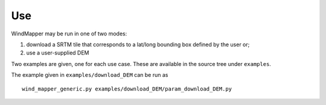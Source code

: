 Use
===


WindMapper may be run in one of two modes:

1) download a SRTM tile that corresponds to a lat/long bounding box
   defined by the user or;
2) use a user-supplied DEM

Two examples are given, one for each use case. These are available in the source tree under ``examples``.

The example given in ``examples/download_DEM`` can be run as

::

   wind_mapper_generic.py examples/download_DEM/param_download_DEM.py
